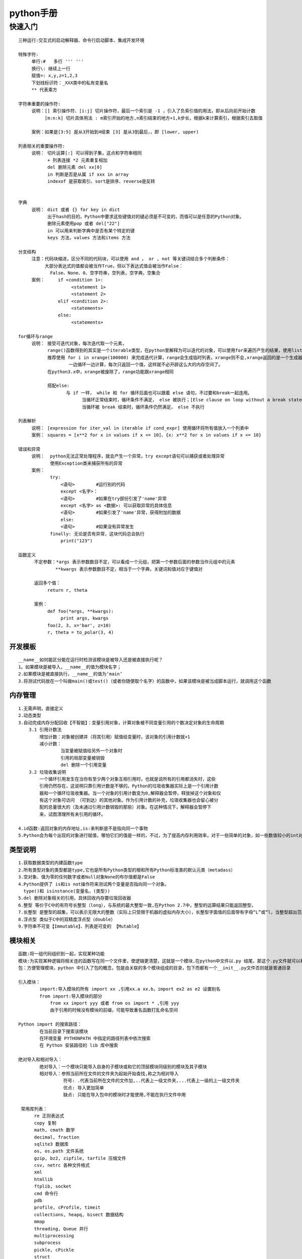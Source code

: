 
python手册
========
快速入门
--------

::

    三种运行:交互式的启动解释器、命令行启动脚本、集成开发环境

    特殊字符: 
         单行:#   多行 ''' '''
         换行\: 继续上一行
         赋值=: x,y,z=1,2,3  
         下划线标识符：_XXX类中的私有变量名
         ** 代表乘方

    字符串重要的操作符: 
         说明：[] 索引操作符、[i:j] 切片操作符，最后一个索引是 -1 ，引入了负索引值的用法，即从后向前开始计数
              [m:n:k] 切片具体用法 : m索引开始的地方,n索引结束的地方+1,k步长，根据k来计算索引，根据索引去取值
                    
         案例：如果是[3:5] 是从3开始到4结束 [3] 是从3到最后，，即 [lower, upper)

    列表相关的重要操作符:
         说明： 切片运算[:] 可以得到子集，这点和字符串相同
               + 列表连接 *2 元素重复相加
               del 删除元素 del xx[0]
               in 判断是否是从属 if xxx in array 
               indexof 是获取索引、sort是排序、reverse是反转
               

    字典
         说明： dict 或者 {} for key in dict
               出于hash的目的，Python中要求这些键值对的键必须是不可变的，而值可以是任意的Python对象。
               删除元素使用pop 或者 del["22"]
               in 可以用来判断字典中是否有某个特定的键
               keys 方法，values 方法和items 方法

    分支结构
         注意：代码块缩进，区分不同的代码块，可以使用 and ， or , not 等关键词结合多个判断条件：
              大部分表达式的值都会被当作True，但以下表达式值会被当作False：
                False、None、0、空字符串，空列表，空字典，空集合
         案例：     if <condition 1>:
                        <statement 1>
                        <statement 2>
                   elif <condition 2>: 
                        <statements>
                   else:
                        <statements>           

    for循环与range
         说明： 接受可迭代对象，每次迭代取一个元素，
               range()函数得到的其实是一个iterable类型，在python里解释为可以迭代的对象，可以使用for来遍历产生的结果，使用list()将结果转化为列表类型 
               推荐使用 for i in xrange(100000) 来完成迭代计算，range会生成临时列表，xrange则不会,xrange返回的是一个生成器，
                       一边循环一边计算，每次只返回一个值，这样就不必开辟这么大的内存空间了。
               在python3.x中，xrange被废除了，range功能跟xrange相同
                       
               搭配else:
                      与 if 一样， while 和 for 循环后面也可以跟着 else 语句，不过要和break一起连用。
                            当循环正常结束时，循环条件不满足， else 被执行；[Else clause on loop without a break statement]
                            当循环被 break 结束时，循环条件仍然满足， else 不执行        

    列表解析
         说明： [expression for iter_val in iterable if cond_expr] 使用循环将所有值放入一个列表中
         案例： squares = [x**2 for x in values if x <= 10]、{x: x**2 for x in values if x <= 10}

    错误和异常
         说明：  python无法正常处理程序，就会产生一个异常，try except语句可以捕获或者处理异常   
                使用Exception类来捕获所有的异常
         案例：
                try:
                    <语句>        #运行别的代码
                    except <名字>：
                    <语句>        #如果在try部份引发了'name'异常 
                    except <名字> as <数据>: 可以获取异常的具体信息
                    <语句>        #如果引发了'name'异常，获得附加的数据
                    else:
                    <语句>        #如果没有异常发生  
                finally: 无论是否有异常，这块代码总会执行
                    print("123")    

    函数定义
          不定参数：*args 表示参数数目不定，可以看成一个元组，把第一个参数后面的参数当作元组中的元素
                  **kwargs 表示参数数目不定，相当于一个字典，关键词和值对应于键值对

          返回多个值：
               return r, theta        

          案例：
               def foo(*args, **kwargs):
                    print args, kwargs
               foo(2, 3, x='bar', z=10)
               r, theta = to_polar(3, 4)
                        



========
开发模板
========

.. image:: images/python/template.png
   :height: 600px
   :width: 500px

::

    __name__如何能区分能在运行时检测该模块是被导入还是被直接执行呢？
    1。如果模块是被导入，__name__的值为模块名字；
    2.如果模块是被直接执行，__name__的值为‘main’
    3.将测试代码放在一个叫做main()或test()（或者你随便取个名字）的函数中，如果该模块是被当成脚本运行，就调用这个函数


========
内存管理
========

::

    1.无需声明，直接定义
    2.动态类型 
    3.自动完成内存分配回收【不智能】：变量引用对象，计算对象被不同变量引用的个数决定对象的生命周期
        3.1 引用计数法
            增加计数：对象被创建并（将其引用）赋值给变量时，该对象的引用计数就+1
            减小计数：
                    当变量被赋值给另外一个对象时
                    引用的局部变量被销毁
                    del 删除一个引用变量
        3.2 垃圾收集说明
            一个循环引用发生在当你有至少两个对象互相引用时，也就是说所有的引用都消失时，这些
            引用仍然存在，这说明只靠引用计数是不够的。Python的垃圾收集器实际上是一个引用计数
            器和一个循环垃圾收集器。当一个对象的引用计数变为0,解释器会暂停，释放掉这个对象和仅
            有这个对象可访问 （可到达）的其他对象。作为引用计数的补充，垃圾收集器也会留心被分
            配的总量很大的（及未通过引用计数销毁的那些）对象。在这种情况下，解释器会暂停下
            来，试图清理所有未引用的循环。            
    
    4.id函数:返回对象的内存地址,is:来判断是不是指向同一个事物 
    5.Python会为每个出现的对象进行赋值，哪怕它们的值是一样的，不过，为了提高内存利用效率，对于一些简单的对象，如一些数值较小的int对象，Python采用了重用对象内存的办法     

========
类型说明
========

::

    1.获取数据类型的内建函数type
    2.所有类型对象的类型都是type,它也是所有Python类型的根和所有Python标准类的默认元类（metadass）
    3.空对象、值为零的任何数字或者Null对象None的布尔值都是False
    4.Python提供了 is和is not操作符来测试两个变量是否指向同一个对象。
      type()和 isinstance(变量名，(类型))
    5.del 删除对象相关的引用，具体回收内存要垃圾回收器 
    6.整型 等价于C中的有符号长整型（long），与系统的最大整型一致,在Python 2.7中，整型的运算结果只能返回整型，
    7.长整型 是整型的超集，可以表示无限大的整数（实际上只受限于机器的虚拟内存大小），长整型字面值的后面带有字母“L”或“l，当整型超出范围时，Python会自动将整型转化为长整型，不过长整型计算速度会比整型慢
    8.浮点型 类似于C中的双精度浮点型（double）
    9.字符串不可变【Immutable】、列表是可变的 【Mutable】

.. image::
    images/python/mutable.png


========
模块相关
========  

::

    函数:将一组代码组织到一起，实现某种功能
    模块:为实现某种逻辑将相关连的函数写在同一个文件里，使逻辑更清楚，这就是一个模块,在python中文件以.py 结尾，那这个.py文件就可以称之为模块
    包：方便管理模块，python 中引入了包的概念，包是由关联的多个模块组成的目录，包下而都有一个__init__.py文件否则就是普通目录

    引入模块：
            import:导入模块的所有 import xx ,引用xx.a xx.b，import ex2 as e2 设置别名
            from import:导入模块的部分 
                from xx import yyy 或者 from os import * ,引用 yyy
                由于引用的时候没有模块的前缀，可能导致重名函数打乱命名空间
    
    Python import 的搜索路径：
            在当前目录下搜索该模块
            在环境变量 PYTHONPATH 中指定的路径列表中依次搜索
            在 Python 安装路径的 lib 库中搜索

    绝对导入和相对导入：
            绝对导入：一个模块只能导入自身的子模块或和它的顶层模块同级别的模块及其子模块
            相对导入：参照当前所在文件的文件夹为起始开始查找,称之为相对导入
                     符号: .代表当前所在文件的文件加,..代表上一级文件夹,...代表上一级的上一级文件夹
                     优点: 导入更加简单
                     缺点: 只能在导入包中的模块时才能使用,不能在执行文件中用

     常用库列表：
          re 正则表达式
          copy 复制
          math, cmath 数学
          decimal, fraction
          sqlite3 数据库
          os, os.path 文件系统
          gzip, bz2, zipfile, tarfile 压缩文件
          csv, netrc 各种文件格式
          xml
          htmllib
          ftplib, socket
          cmd 命令行
          pdb
          profile, cProfile, timeit
          collections, heapq, bisect 数据结构
          mmap
          threading, Queue 并行
          multiprocessing
          subprocess
          pickle, cPickle
          struct                

========
学习资料
========   

::

    相关模块和开发工具:
       1.相关书籍： Python风格指南、Python快速参考指南和Python常见问答
       2.相关模块： 调试器：pdbo 记录器：logging 性能测试器：profile、hotshot、cProfile

    博客：
       1.http://lijin-thu.github.io/ python入门知识+进阶知识讲解   

========
文件管理
========   

::

     基本操作：
          open 函数指定文件路径及操作类型 open("aaa.csv","r")
     
     附加说明：
          二进制读写模式 b
          在Python中，如果一个打开的文件不再被其他变量引用时，它会自动关闭这个文件。所以正常情况下，如果一个文件正常被关闭了，忘记调用文件的 close 方法不会有什么问题。
               关闭文件可以保证内容已经被写入文件，而不关闭可能会出现意想不到的结果
   
    
            
